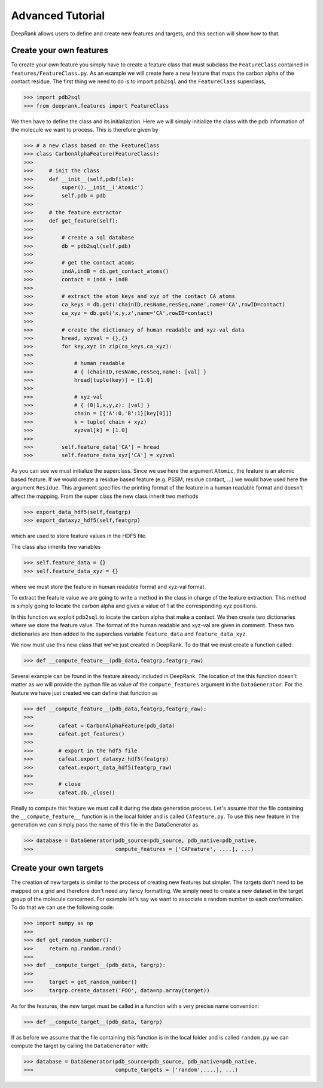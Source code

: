 Advanced Tutorial
=================

DeepRank allows users to define and create new features and targets, and this section will show how to that.

Create your own features
------------------------

To create your own feature you simply have to create a feature class that must subclass the ``FeatureClass`` contained in ``features/FeatureClass.py``. As an example we will create here a new feature that maps the carbon alpha of the contact residue. The first thing we need to do is to import ``pdb2sql`` and the ``FeatureClass`` superclass,

>>> import pdb2sql
>>> from deeprank.features import FeatureClass

We then have to define the class and its initialization. Here we will simply initialize the class with the pdb information of the molecule we want to process. This is therefore given by

>>> # a new class based on the FeatureClass
>>> class CarbonAlphaFeature(FeatureClass):
>>>
>>>     # init the class
>>>     def __init__(self,pdbfile):
>>>         super().__init__('Atomic')
>>>         self.pdb = pdb
>>>
>>>     # the feature extractor
>>>     def get_feature(self):
>>>
>>>         # create a sql database
>>>         db = pdb2sql(self.pdb)
>>>
>>>         # get the contact atoms
>>>         indA,indB = db.get_contact_atoms()
>>>         contact = indA + indB
>>>
>>>         # extract the atom keys and xyz of the contact CA atoms
>>>         ca_keys = db.get('chainID,resName,resSeq,name',name='CA',rowID=contact)
>>>         ca_xyz = db.get('x,y,z',name='CA',rowID=contact)
>>>
>>>         # create the dictionary of human readable and xyz-val data
>>>         hread, xyzval = {},{}
>>>         for key,xyz in zip(ca_keys,ca_xyz):
>>>
>>>             # human readable
>>>             # { (chainID,resName,resSeq,name): [val] }
>>>             hread[tuple(key)] = [1.0]
>>>
>>>             # xyz-val
>>>             # { (0|1,x,y,z): [val] }
>>>             chain = [{'A':0,'B':1}[key[0]]]
>>>             k = tuple( chain + xyz)
>>>             xyzval[k] = [1.0]
>>>
>>>         self.feature_data['CA'] = hread
>>>         self.feature_data_xyz['CA'] = xyzval

As you can see we must initialize the superclass. Since we use here the argument ``Atomic``, the feature is an atomic based feature. If we would create a residue based feature (e.g. PSSM, residue contact, ...) we would have used here the argument ``Residue``. This argument specifies the printing format of the feature in a human readable format and doesn't affect the mapping. From the super class the new class inherit two methods

>>> export_data_hdf5(self,featgrp)
>>> export_dataxyz_hdf5(self,featgrp)

which are used to store feature values in the HDF5 file.

The class also inherits two variables

>>> self.feature_data = {}
>>> self.feature_data_xyz = {}

where we must store the feature in human readable format and xyz-val format.

To extract the feature value we are going to write a method in the class in charge of the feature extraction. This method is simply going to locate the carbon alpha and gives a value of 1 at the corresponding xyz positions.

In this function we exploit ``pdb2sql`` to locate the carbon alpha that make a contact. We then create two dictionaries where we store the feature value. The format of the human readable and xyz-val are given in comment. These two dictionaries are then added to the superclass variable ``feature_data`` and ``feature_data_xyz``.

We now must use this new class that we've just created in DeepRank. To do that we must create a function called:

>>> def __compute_feature__(pdb_data,featgrp,featgrp_raw)

Several example can be found in the feature already included in DeepRank. The location of the this function doesn't matter as we will provide the python file as value of the ``compute_features`` argument in the ``DataGenerator``. For the feature we have just created we can define that function as

>>> def __compute_feature__(pdb_data,featgrp,featgrp_raw):
>>>
>>>        cafeat = CarbonAlphaFeature(pdb_data)
>>>        cafeat.get_features()
>>>
>>>        # export in the hdf5 file
>>>        cafeat.export_dataxyz_hdf5(featgrp)
>>>        cafeat.export_data_hdf5(featgrp_raw)
>>>
>>>        # close
>>>        cafeat.db._close()

Finally to compute this feature we must call it during the data generation process. Let's assume that the file containing the ``__compute_feature__`` function is in the local folder and is called ``CAfeature.py``. To use this new feature in the generation we can simply pass the name of this file in the DataGenerator as

>>> database = DataGenerator(pdb_source=pdb_source, pdb_native=pdb_native,
>>>                          compute_features = ['CAFeature', ....], ...)


Create your own targets
-----------------------

The creation of new targets is similar to the process of creating new features but simpler. The targets don't need to be mapped on a grid and therefore don't need any fancy formatting. We simply need to create a new dataset in the target group of the molecule concerned. For example let's say we want to associate a random number to each conformation. To do that we can use the following code:

>>> import numpy as np
>>>
>>> def get_random_number():
>>>     return np.random.rand()
>>>
>>> def __compute_target__(pdb_data, targrp):
>>>
>>>     target = get_random_number()
>>>     targrp.create_dataset('FOO', data=np.array(target))

As for the features, the new target must be called in a function with a very precise name convention:

>>> def __compute_target__(pdb_data, targrp)

If as before we assume that the file containing this function is in the local folder and is called ``random.py`` we can compute the target by calling the ``DataGenerator`` with:

>>> database = DataGenerator(pdb_source=pdb_source, pdb_native=pdb_native,
>>>                          compute_targets = ['random',....], ...)
